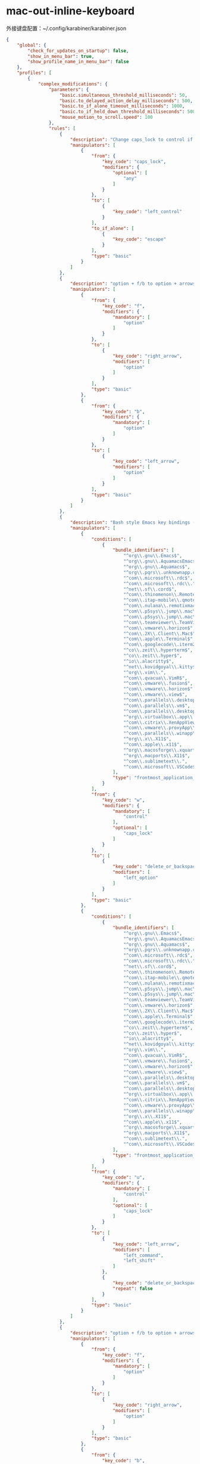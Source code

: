 * mac-out-inline-keyboard
外接键盘配置：~/.config/karabiner/karabiner.json
#+begin_src json
{
    "global": {
        "check_for_updates_on_startup": false,
        "show_in_menu_bar": true,
        "show_profile_name_in_menu_bar": false
    },
    "profiles": [
        {
            "complex_modifications": {
                "parameters": {
                    "basic.simultaneous_threshold_milliseconds": 50,
                    "basic.to_delayed_action_delay_milliseconds": 500,
                    "basic.to_if_alone_timeout_milliseconds": 1000,
                    "basic.to_if_held_down_threshold_milliseconds": 500,
                    "mouse_motion_to_scroll.speed": 100
                },
                "rules": [
                    {
                        "description": "Change caps_lock to control if pressed with other keys, to escape if pressed alone.",
                        "manipulators": [
                            {
                                "from": {
                                    "key_code": "caps_lock",
                                    "modifiers": {
                                        "optional": [
                                            "any"
                                        ]
                                    }
                                },
                                "to": [
                                    {
                                        "key_code": "left_control"
                                    }
                                ],
                                "to_if_alone": [
                                    {
                                        "key_code": "escape"
                                    }
                                ],
                                "type": "basic"
                            }
                        ]
                    },
                    {
                        "description": "option + f/b to option + arrows",
                        "manipulators": [
                            {
                                "from": {
                                    "key_code": "f",
                                    "modifiers": {
                                        "mandatory": [
                                            "option"
                                        ]
                                    }
                                },
                                "to": [
                                    {
                                        "key_code": "right_arrow",
                                        "modifiers": [
                                            "option"
                                        ]
                                    }
                                ],
                                "type": "basic"
                            },
                            {
                                "from": {
                                    "key_code": "b",
                                    "modifiers": {
                                        "mandatory": [
                                            "option"
                                        ]
                                    }
                                },
                                "to": [
                                    {
                                        "key_code": "left_arrow",
                                        "modifiers": [
                                            "option"
                                        ]
                                    }
                                ],
                                "type": "basic"
                            }
                        ]
                    },
                    {
                        "description": "Bash style Emacs key bindings (rev 2)",
                        "manipulators": [
                            {
                                "conditions": [
                                    {
                                        "bundle_identifiers": [
                                            "^org\\.gnu\\.Emacs$",
                                            "^org\\.gnu\\.AquamacsEmacs$",
                                            "^org\\.gnu\\.Aquamacs$",
                                            "^org\\.pqrs\\.unknownapp.conkeror$",
                                            "^com\\.microsoft\\.rdc$",
                                            "^com\\.microsoft\\.rdc\\.",
                                            "^net\\.sf\\.cord$",
                                            "^com\\.thinomenon\\.RemoteDesktopConnection$",
                                            "^com\\.itap-mobile\\.qmote$",
                                            "^com\\.nulana\\.remotixmac$",
                                            "^com\\.p5sys\\.jump\\.mac\\.viewer$",
                                            "^com\\.p5sys\\.jump\\.mac\\.viewer\\.",
                                            "^com\\.teamviewer\\.TeamViewer$",
                                            "^com\\.vmware\\.horizon$",
                                            "^com\\.2X\\.Client\\.Mac$",
                                            "^com\\.apple\\.Terminal$",
                                            "^com\\.googlecode\\.iterm2$",
                                            "^co\\.zeit\\.hyperterm$",
                                            "^co\\.zeit\\.hyper$",
                                            "^io\\.alacritty$",
                                            "^net\\.kovidgoyal\\.kitty$",
                                            "^org\\.vim\\.",
                                            "^com\\.qvacua\\.VimR$",
                                            "^com\\.vmware\\.fusion$",
                                            "^com\\.vmware\\.horizon$",
                                            "^com\\.vmware\\.view$",
                                            "^com\\.parallels\\.desktop$",
                                            "^com\\.parallels\\.vm$",
                                            "^com\\.parallels\\.desktop\\.console$",
                                            "^org\\.virtualbox\\.app\\.VirtualBoxVM$",
                                            "^com\\.citrix\\.XenAppViewer$",
                                            "^com\\.vmware\\.proxyApp\\.",
                                            "^com\\.parallels\\.winapp\\.",
                                            "^org\\.x\\.X11$",
                                            "^com\\.apple\\.x11$",
                                            "^org\\.macosforge\\.xquartz\\.X11$",
                                            "^org\\.macports\\.X11$",
                                            "^com\\.sublimetext\\.",
                                            "^com\\.microsoft\\.VSCode$"
                                        ],
                                        "type": "frontmost_application_unless"
                                    }
                                ],
                                "from": {
                                    "key_code": "w",
                                    "modifiers": {
                                        "mandatory": [
                                            "control"
                                        ],
                                        "optional": [
                                            "caps_lock"
                                        ]
                                    }
                                },
                                "to": [
                                    {
                                        "key_code": "delete_or_backspace",
                                        "modifiers": [
                                            "left_option"
                                        ]
                                    }
                                ],
                                "type": "basic"
                            },
                            {
                                "conditions": [
                                    {
                                        "bundle_identifiers": [
                                            "^org\\.gnu\\.Emacs$",
                                            "^org\\.gnu\\.AquamacsEmacs$",
                                            "^org\\.gnu\\.Aquamacs$",
                                            "^org\\.pqrs\\.unknownapp.conkeror$",
                                            "^com\\.microsoft\\.rdc$",
                                            "^com\\.microsoft\\.rdc\\.",
                                            "^net\\.sf\\.cord$",
                                            "^com\\.thinomenon\\.RemoteDesktopConnection$",
                                            "^com\\.itap-mobile\\.qmote$",
                                            "^com\\.nulana\\.remotixmac$",
                                            "^com\\.p5sys\\.jump\\.mac\\.viewer$",
                                            "^com\\.p5sys\\.jump\\.mac\\.viewer\\.",
                                            "^com\\.teamviewer\\.TeamViewer$",
                                            "^com\\.vmware\\.horizon$",
                                            "^com\\.2X\\.Client\\.Mac$",
                                            "^com\\.apple\\.Terminal$",
                                            "^com\\.googlecode\\.iterm2$",
                                            "^co\\.zeit\\.hyperterm$",
                                            "^co\\.zeit\\.hyper$",
                                            "^io\\.alacritty$",
                                            "^net\\.kovidgoyal\\.kitty$",
                                            "^org\\.vim\\.",
                                            "^com\\.qvacua\\.VimR$",
                                            "^com\\.vmware\\.fusion$",
                                            "^com\\.vmware\\.horizon$",
                                            "^com\\.vmware\\.view$",
                                            "^com\\.parallels\\.desktop$",
                                            "^com\\.parallels\\.vm$",
                                            "^com\\.parallels\\.desktop\\.console$",
                                            "^org\\.virtualbox\\.app\\.VirtualBoxVM$",
                                            "^com\\.citrix\\.XenAppViewer$",
                                            "^com\\.vmware\\.proxyApp\\.",
                                            "^com\\.parallels\\.winapp\\.",
                                            "^org\\.x\\.X11$",
                                            "^com\\.apple\\.x11$",
                                            "^org\\.macosforge\\.xquartz\\.X11$",
                                            "^org\\.macports\\.X11$",
                                            "^com\\.sublimetext\\.",
                                            "^com\\.microsoft\\.VSCode$"
                                        ],
                                        "type": "frontmost_application_unless"
                                    }
                                ],
                                "from": {
                                    "key_code": "u",
                                    "modifiers": {
                                        "mandatory": [
                                            "control"
                                        ],
                                        "optional": [
                                            "caps_lock"
                                        ]
                                    }
                                },
                                "to": [
                                    {
                                        "key_code": "left_arrow",
                                        "modifiers": [
                                            "left_command",
                                            "left_shift"
                                        ]
                                    },
                                    {
                                        "key_code": "delete_or_backspace",
                                        "repeat": false
                                    }
                                ],
                                "type": "basic"
                            }
                        ]
                    },
                    {
                        "description": "option + f/b to option + arrows",
                        "manipulators": [
                            {
                                "from": {
                                    "key_code": "f",
                                    "modifiers": {
                                        "mandatory": [
                                            "option"
                                        ]
                                    }
                                },
                                "to": [
                                    {
                                        "key_code": "right_arrow",
                                        "modifiers": [
                                            "option"
                                        ]
                                    }
                                ],
                                "type": "basic"
                            },
                            {
                                "from": {
                                    "key_code": "b",
                                    "modifiers": {
                                        "mandatory": [
                                            "option"
                                        ]
                                    }
                                },
                                "to": [
                                    {
                                        "key_code": "left_arrow",
                                        "modifiers": [
                                            "option"
                                        ]
                                    }
                                ],
                                "type": "basic"
                            }
                        ]
                    },
                    {
                        "description": "Remap ESC to Option-ESC in Safari only",
                        "manipulators": [
                            {
                                "conditions": [
                                    {
                                        "bundle_identifiers": [
                                            "^com.apple.Safari",
                                            "^com.google.Chrome"
                                        ],
                                        "type": "frontmost_application_if"
                                    }
                                ],
                                "from": {
                                    "key_code": "escape"
                                },
                                "to": [
                                    {
                                        "key_code": "escape",
                                        "modifiers": [
                                            "left_option"
                                        ]
                                    }
                                ],
                                "type": "basic"
                            }
                        ]
                    },
                    {
                        "description": "Ctrl+p/Ctrl+n to arrow up/down",
                        "manipulators": [
                            {
                                "conditions": [
                                    {
                                        "bundle_identifiers": [
                                            "^com.apple.Safari",
                                            "^com.google.Chrome"
                                        ],
                                        "type": "frontmost_application_if"
                                    }
                                ],
                                "from": {
                                    "key_code": "p",
                                    "modifiers": {
                                        "mandatory": [
                                            "control"
                                        ]
                                    }
                                },
                                "to": [
                                    {
                                        "key_code": "up_arrow"
                                    }
                                ],
                                "type": "basic"
                            },
                            {
                                "from": {
                                    "key_code": "n",
                                    "modifiers": {
                                        "mandatory": [
                                            "control"
                                        ]
                                    }
                                },
                                "to": [
                                    {
                                        "key_code": "down_arrow"
                                    }
                                ],
                                "type": "basic"
                            }
                        ]
                    },
                    {
                        "description": "Map ctrl + g to escape",
                        "manipulators": [
                            {
                                "from": {
                                    "key_code": "g",
                                    "modifiers": {
                                        "mandatory": [
                                            "control"
                                        ],
                                        "optional": [
                                            "any"
                                        ]
                                    }
                                },
                                "to": [
                                    {
                                        "key_code": "escape"
                                    }
                                ],
                                "type": "basic"
                            }
                        ]
                    }
                ]
            },
            "devices": [
                {
                    "disable_built_in_keyboard_if_exists": false,
                    "fn_function_keys": [],
                    "identifiers": {
                        "is_keyboard": true,
                        "is_pointing_device": false,
                        "product_id": 598,
                        "vendor_id": 1452
                    },
                    "ignore": false,
                    "manipulate_caps_lock_led": true,
                    "simple_modifications": [
                        {
                            "from": {
                                "key_code": "left_command"
                            },
                            "to": [
                                {
                                    "key_code": "left_option"
                                }
                            ]
                        },
                        {
                            "from": {
                                "key_code": "left_option"
                            },
                            "to": [
                                {
                                    "key_code": "left_command"
                                }
                            ]
                        },
                        {
                            "from": {
                                "key_code": "right_command"
                            },
                            "to": [
                                {
                                    "key_code": "right_option"
                                }
                            ]
                        },
                        {
                            "from": {
                                "key_code": "right_option"
                            },
                            "to": [
                                {
                                    "key_code": "right_command"
                                }
                            ]
                        }
                    ]
                },
                {
                    "disable_built_in_keyboard_if_exists": false,
                    "fn_function_keys": [],
                    "identifiers": {
                        "is_keyboard": true,
                        "is_pointing_device": false,
                        "product_id": 834,
                        "vendor_id": 1452
                    },
                    "ignore": false,
                    "manipulate_caps_lock_led": true,
                    "simple_modifications": []
                }
            ],
            "fn_function_keys": [
                {
                    "from": {
                        "key_code": "f1"
                    },
                    "to": [
                        {
                            "consumer_key_code": "display_brightness_decrement"
                        }
                    ]
                },
                {
                    "from": {
                        "key_code": "f2"
                    },
                    "to": [
                        {
                            "consumer_key_code": "display_brightness_increment"
                        }
                    ]
                },
                {
                    "from": {
                        "key_code": "f3"
                    },
                    "to": [
                        {
                            "apple_vendor_keyboard_key_code": "mission_control"
                        }
                    ]
                },
                {
                    "from": {
                        "key_code": "f4"
                    },
                    "to": [
                        {
                            "apple_vendor_keyboard_key_code": "spotlight"
                        }
                    ]
                },
                {
                    "from": {
                        "key_code": "f5"
                    },
                    "to": [
                        {
                            "consumer_key_code": "dictation"
                        }
                    ]
                },
                {
                    "from": {
                        "key_code": "f6"
                    },
                    "to": [
                        {
                            "key_code": "f6"
                        }
                    ]
                },
                {
                    "from": {
                        "key_code": "f7"
                    },
                    "to": [
                        {
                            "consumer_key_code": "rewind"
                        }
                    ]
                },
                {
                    "from": {
                        "key_code": "f8"
                    },
                    "to": [
                        {
                            "consumer_key_code": "play_or_pause"
                        }
                    ]
                },
                {
                    "from": {
                        "key_code": "f9"
                    },
                    "to": [
                        {
                            "consumer_key_code": "fast_forward"
                        }
                    ]
                },
                {
                    "from": {
                        "key_code": "f10"
                    },
                    "to": [
                        {
                            "consumer_key_code": "mute"
                        }
                    ]
                },
                {
                    "from": {
                        "key_code": "f11"
                    },
                    "to": [
                        {
                            "consumer_key_code": "volume_decrement"
                        }
                    ]
                },
                {
                    "from": {
                        "key_code": "f12"
                    },
                    "to": [
                        {
                            "consumer_key_code": "volume_increment"
                        }
                    ]
                }
            ],
            "name": "Default profile",
            "parameters": {
                "delay_milliseconds_before_open_device": 1000
            },
            "selected": true,
            "simple_modifications": [],
            "virtual_hid_keyboard": {
                "country_code": 0,
                "indicate_sticky_modifier_keys_state": true,
                "mouse_key_xy_scale": 100
            }
        }
    ]
}
#+end_src
